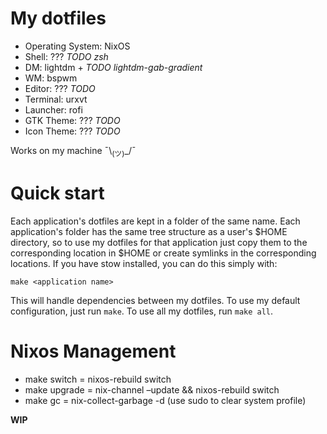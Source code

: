 * My dotfiles
+ Operating System: NixOS
+ Shell: ??? /TODO zsh/
+ DM: lightdm + /TODO lightdm-gab-gradient/
+ WM: bspwm
+ Editor: ??? /TODO/
+ Terminal: urxvt
+ Launcher: rofi
+ GTK Theme: ??? /TODO/
+ Icon Theme: ??? /TODO/

Works on my machine ¯\_(ツ)_/¯

* Quick start
Each application's dotfiles are kept in a folder of the same name. Each application's folder has the same tree structure as a user's $HOME directory, so to use my dotfiles for that application just copy them to the corresponding location in $HOME or create symlinks in the corresponding locations. If you have stow installed, you can do this simply with:

=make <application name>=

This will handle dependencies between my dotfiles. To use my default configuration, just run =make=. To use all my dotfiles, run =make all=.



* Nixos Management
+ make switch = nixos-rebuild switch
+ make upgrade = nix-channel --update && nixos-rebuild switch
+ make gc = nix-collect-garbage -d (use sudo to clear system profile)

*WIP*
